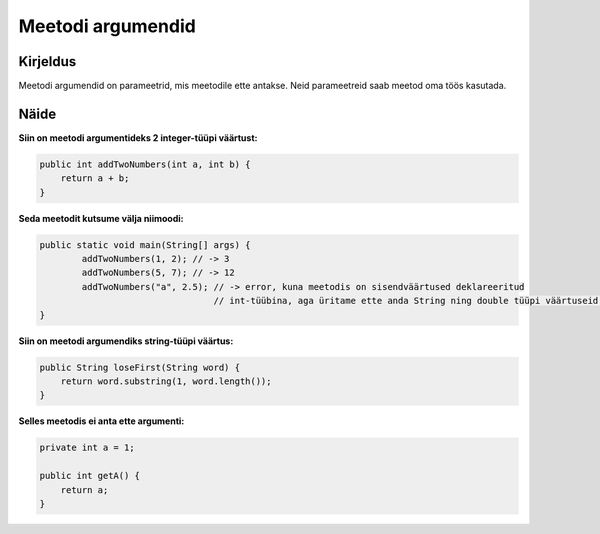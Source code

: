 ==================
Meetodi argumendid
==================

Kirjeldus
---------

Meetodi argumendid on parameetrid, mis meetodile ette antakse. Neid parameetreid saab meetod oma töös kasutada.

Näide
-----

**Siin on meetodi argumentideks 2 integer-tüüpi väärtust:**

.. code-block:: java

        public int addTwoNumbers(int a, int b) {
            return a + b;
        }
        
**Seda meetodit kutsume välja niimoodi:**

.. code-block:: java

        public static void main(String[] args) {
                addTwoNumbers(1, 2); // -> 3
                addTwoNumbers(5, 7); // -> 12
                addTwoNumbers("a", 2.5); // -> error, kuna meetodis on sisendväärtused deklareeritud
                                         // int-tüübina, aga üritame ette anda String ning double tüüpi väärtuseid.
        }

**Siin on meetodi argumendiks string-tüüpi väärtus:**

.. code-block:: java

    public String loseFirst(String word) {
        return word.substring(1, word.length());
    }

**Selles meetodis ei anta ette argumenti:**

.. code-block:: java

    private int a = 1;
    
    public int getA() {
        return a;
    }
